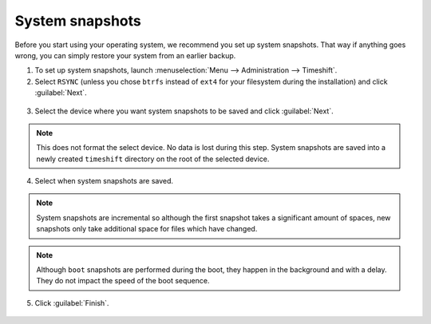 System snapshots
================

Before you start using your operating system, we recommend you set up system snapshots. That way if anything goes wrong, you can simply restore your system from an earlier backup.

1. To set up system snapshots, launch :menuselection:`Menu --> Administration --> Timeshift`.

2. Select ``RSYNC`` (unless you chose ``btrfs`` instead of ``ext4`` for your filesystem during the installation) and click :guilabel:`Next`.

.. figure:: images/timeshift-1.png
    :align: center

3. Select the device where you want system snapshots to be saved and click :guilabel:`Next`.

.. figure:: images/timeshift-2.png
    :align: center

.. note::
    This does not format the select device. No data is lost during this step. System snapshots are saved into a newly created ``timeshift`` directory on the root of the selected device.

4. Select when system snapshots are saved.

.. figure:: images/timeshift-3.png
    :align: center

.. note::
    System snapshots are incremental so although the first snapshot takes a significant amount of spaces, new snapshots only take additional space for files which have changed.

.. note::
    Although ``boot`` snapshots are performed during the boot, they happen in the background and with a delay. They do not impact the speed of the boot sequence.

5. Click :guilabel:`Finish`.

.. figure:: images/timeshift-4.png
    :width: 500px
    :align: center